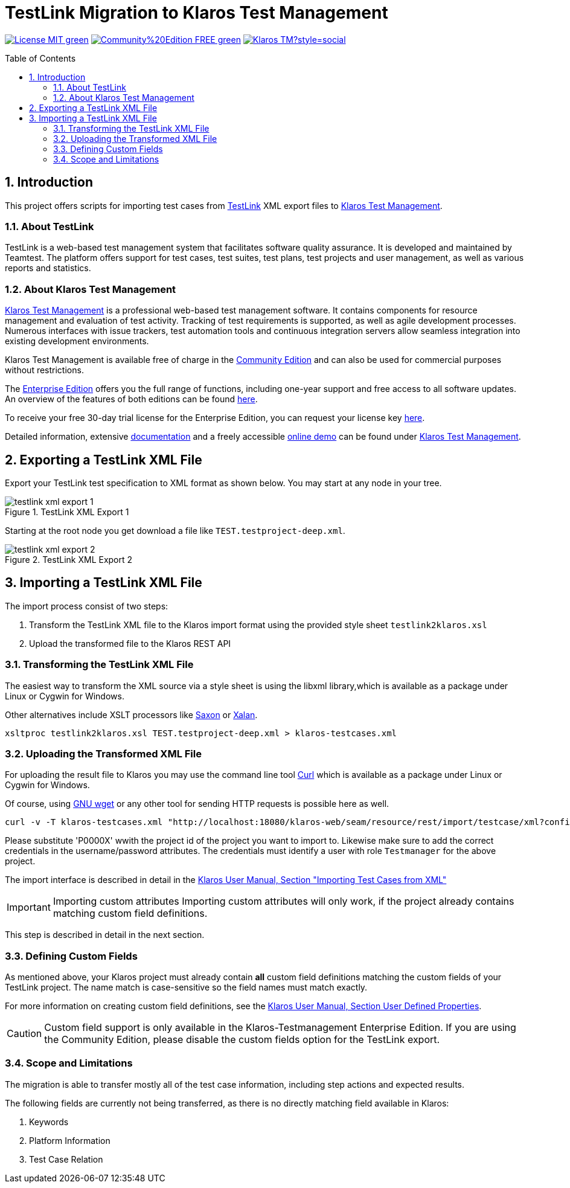 ifdef::env-github,env-gitea[]
:tip-caption: :bulb:
:note-caption: :information_source:
:important-caption: :heavy_exclamation_mark:
:caution-caption: :fire:
:warning-caption: :warning:
endif::[]

[[Top-of-the-page]]
= TestLink Migration to Klaros Test Management 
:toc: macro
:sectnums:

image:https://img.shields.io/badge/License-MIT-green[link="https://github.com/klaros-testmanagement/klaros-docker/blob/master/LICENSE"]
image:https://img.shields.io/badge/Community%20Edition-FREE-green[link="https://www.klaros-testmanagement.com/download"]
image:https://img.shields.io/twitter/follow/Klaros_TM?style=social[float="right", link="https://twitter.com/intent/follow?screen_name=Klaros_TM"]

toc::[]

== Introduction

This project offers scripts for importing test cases from https://github.com/TestLinkOpenSourceTRMS/testlink-code[TestLink]
XML export files to https://www.klaros-testmanagement.com/[Klaros Test Management].

=== About TestLink

TestLink is a web-based test management system that facilitates software quality assurance. It is developed and maintained by Teamtest. The platform offers support for test cases, test suites, test plans, test projects and user management, as well as various reports and statistics. 

=== About Klaros Test Management

https://www.klaros-testmanagement.com/[Klaros Test Management] is a professional web-based test management software.
It contains components for resource management and evaluation of test activity.
Tracking of test requirements is supported, as well as agile development processes.
Numerous interfaces with issue trackers, test automation tools and continuous integration servers allow
seamless integration into existing development environments.

Klaros Test Management is available free of charge in the https://www.klaros-testmanagement.com/download[Community Edition] and can also be used for commercial purposes without restrictions.

The https://www.klaros-testmanagement.com/download[Enterprise Edition] offers you the full range of functions,
including one-year support and free access to all software updates.
An overview of the features of both editions can be found
https://www.klaros-testmanagement.com/test-management/test-management-tool-comparison[here].

To receive your free 30-day trial license for the Enterprise Edition, you can request your license key https://www.klaros-testmanagement.com/trial[here].

Detailed information, extensive <<Documentation,documentation>> and a freely accessible
https://www.klaros-testmanagement.com/demo/pages/login.seam[online demo]
can be found under https://www.klaros-testmanagement.com/home[Klaros Test Management].

== Exporting a TestLink XML File

Export your TestLink test specification to XML format as shown below. You may start at any node in your tree.

image::doc/images/testlink-xml-export-1.png[title="TestLink XML Export 1"] 

Starting at the root node you get download a file like `TEST.testproject-deep.xml`.

image::doc/images/testlink-xml-export-2.png[title="TestLink XML Export 2"] 

== Importing a TestLink XML File

The import process consist of two steps:

. Transform the TestLink XML file to the Klaros import format using the provided style sheet `testlink2klaros.xsl`
. Upload the transformed file to the Klaros REST API

=== Transforming the TestLink XML File

The easiest way to transform the XML source via a style sheet is using the libxml library,which is available
as a package under Linux or Cygwin for Windows.

Other alternatives include XSLT processors like https://www.saxonica.com/download/download_page.xml[Saxon]
or https://xalan.apache.org/[Xalan].

[source, bash]
----
xsltproc testlink2klaros.xsl TEST.testproject-deep.xml > klaros-testcases.xml
----

=== Uploading the Transformed XML File

For uploading the result file to Klaros you may use the command line tool https://curl.se/[Curl] which
is available as a package under Linux or Cygwin for Windows.

Of course, using https://www.gnu.org/software/wget/[GNU wget] or any other tool for sending HTTP requests
is possible here as well.

[source, bash]
----
curl -v -T klaros-testcases.xml "http://localhost:18080/klaros-web/seam/resource/rest/import/testcase/xml?config=P0000X&username=admin&password=admin"
----

Please substitute 'P0000X' wwith the project id of the project you want to import to.
Likewise make sure to add the correct credentials in the username/password attributes.
The credentials must identify a user with role `Testmanager` for the above project. 

The import interface is described in detail in the
https://www.klaros-testmanagement.com/files/doc/html/User-Manual.Import-Export.html#User-Manual.Import-Export.Import-Testcases-From-XML[Klaros User Manual, Section "Importing Test Cases from XML"] 

IMPORTANT: Importing custom attributes
Importing custom attributes will only work, if the project already contains matching
custom field definitions.

This step is described in detail in the next section. 

=== Defining Custom Fields

As mentioned above, your Klaros project must already contain *all* custom field definitions
matching the custom fields of your TestLink project.
The name match is case-sensitive so the field names must match exactly.

For more information on creating custom field definitions, see the https://www.klaros-testmanagement.com/files/doc/html/User-Manual.Functions.Screen.html#User-Manual.Functions.Main.DetailsUserDefined[Klaros User Manual, Section User Defined Properties].

CAUTION: Custom field support is only available in the Klaros-Testmanagement Enterprise Edition.
If you are using the Community Edition, please disable the custom fields option for the TestLink export.

=== Scope and Limitations

The migration is able to transfer mostly all of the test case information, including step actions and expected results.

The following fields are currently not being transferred, as there is no directly matching field available in Klaros:

. Keywords
. Platform Information
. Test Case Relation
